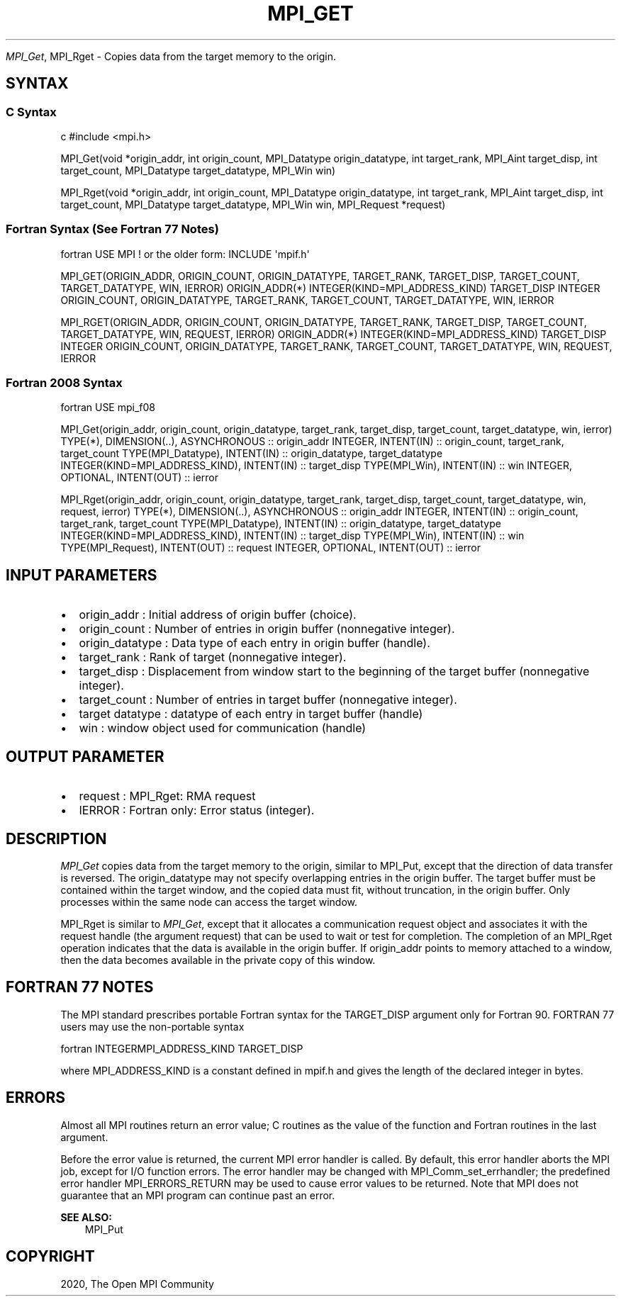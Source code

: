 .\" Man page generated from reStructuredText.
.
.TH "MPI_GET" "3" "Feb 20, 2022" "" "Open MPI"
.
.nr rst2man-indent-level 0
.
.de1 rstReportMargin
\\$1 \\n[an-margin]
level \\n[rst2man-indent-level]
level margin: \\n[rst2man-indent\\n[rst2man-indent-level]]
-
\\n[rst2man-indent0]
\\n[rst2man-indent1]
\\n[rst2man-indent2]
..
.de1 INDENT
.\" .rstReportMargin pre:
. RS \\$1
. nr rst2man-indent\\n[rst2man-indent-level] \\n[an-margin]
. nr rst2man-indent-level +1
.\" .rstReportMargin post:
..
.de UNINDENT
. RE
.\" indent \\n[an-margin]
.\" old: \\n[rst2man-indent\\n[rst2man-indent-level]]
.nr rst2man-indent-level -1
.\" new: \\n[rst2man-indent\\n[rst2man-indent-level]]
.in \\n[rst2man-indent\\n[rst2man-indent-level]]u
..
.sp
\fI\%MPI_Get\fP, MPI_Rget \- Copies data from the target memory to the origin.
.SH SYNTAX
.SS C Syntax
.sp
c #include <mpi.h>
.sp
MPI_Get(void *origin_addr, int origin_count, MPI_Datatype
origin_datatype, int target_rank, MPI_Aint target_disp, int
target_count, MPI_Datatype target_datatype, MPI_Win win)
.sp
MPI_Rget(void *origin_addr, int origin_count, MPI_Datatype
origin_datatype, int target_rank, MPI_Aint target_disp, int
target_count, MPI_Datatype target_datatype, MPI_Win win, MPI_Request
*request)
.SS Fortran Syntax (See Fortran 77 Notes)
.sp
fortran USE MPI ! or the older form: INCLUDE \(aqmpif.h\(aq
.sp
MPI_GET(ORIGIN_ADDR, ORIGIN_COUNT, ORIGIN_DATATYPE, TARGET_RANK,
TARGET_DISP, TARGET_COUNT, TARGET_DATATYPE, WIN, IERROR) ORIGIN_ADDR(*)
INTEGER(KIND=MPI_ADDRESS_KIND) TARGET_DISP INTEGER ORIGIN_COUNT,
ORIGIN_DATATYPE, TARGET_RANK, TARGET_COUNT, TARGET_DATATYPE, WIN, IERROR
.sp
MPI_RGET(ORIGIN_ADDR, ORIGIN_COUNT, ORIGIN_DATATYPE, TARGET_RANK,
TARGET_DISP, TARGET_COUNT, TARGET_DATATYPE, WIN, REQUEST, IERROR)
ORIGIN_ADDR(*) INTEGER(KIND=MPI_ADDRESS_KIND) TARGET_DISP INTEGER
ORIGIN_COUNT, ORIGIN_DATATYPE, TARGET_RANK, TARGET_COUNT,
TARGET_DATATYPE, WIN, REQUEST, IERROR
.SS Fortran 2008 Syntax
.sp
fortran USE mpi_f08
.sp
MPI_Get(origin_addr, origin_count, origin_datatype, target_rank,
target_disp, target_count, target_datatype, win, ierror) TYPE(*),
DIMENSION(..), ASYNCHRONOUS :: origin_addr INTEGER, INTENT(IN) ::
origin_count, target_rank, target_count TYPE(MPI_Datatype), INTENT(IN)
:: origin_datatype, target_datatype INTEGER(KIND=MPI_ADDRESS_KIND),
INTENT(IN) :: target_disp TYPE(MPI_Win), INTENT(IN) :: win INTEGER,
OPTIONAL, INTENT(OUT) :: ierror
.sp
MPI_Rget(origin_addr, origin_count, origin_datatype, target_rank,
target_disp, target_count, target_datatype, win, request, ierror)
TYPE(*), DIMENSION(..), ASYNCHRONOUS :: origin_addr INTEGER, INTENT(IN)
:: origin_count, target_rank, target_count TYPE(MPI_Datatype),
INTENT(IN) :: origin_datatype, target_datatype
INTEGER(KIND=MPI_ADDRESS_KIND), INTENT(IN) :: target_disp TYPE(MPI_Win),
INTENT(IN) :: win TYPE(MPI_Request), INTENT(OUT) :: request INTEGER,
OPTIONAL, INTENT(OUT) :: ierror
.SH INPUT PARAMETERS
.INDENT 0.0
.IP \(bu 2
origin_addr : Initial address of origin buffer (choice).
.IP \(bu 2
origin_count : Number of entries in origin buffer (nonnegative
integer).
.IP \(bu 2
origin_datatype : Data type of each entry in origin buffer (handle).
.IP \(bu 2
target_rank : Rank of target (nonnegative integer).
.IP \(bu 2
target_disp : Displacement from window start to the beginning of the
target buffer (nonnegative integer).
.IP \(bu 2
target_count : Number of entries in target buffer (nonnegative
integer).
.IP \(bu 2
target datatype : datatype of each entry in target buffer (handle)
.IP \(bu 2
win : window object used for communication (handle)
.UNINDENT
.SH OUTPUT PARAMETER
.INDENT 0.0
.IP \(bu 2
request : MPI_Rget: RMA request
.IP \(bu 2
IERROR : Fortran only: Error status (integer).
.UNINDENT
.SH DESCRIPTION
.sp
\fI\%MPI_Get\fP copies data from the target memory to the origin, similar to
MPI_Put, except that the direction of data transfer is reversed. The
origin_datatype may not specify overlapping entries in the origin
buffer. The target buffer must be contained within the target window,
and the copied data must fit, without truncation, in the origin buffer.
Only processes within the same node can access the target window.
.sp
MPI_Rget is similar to \fI\%MPI_Get\fP, except that it allocates a communication
request object and associates it with the request handle (the argument
request) that can be used to wait or test for completion. The completion
of an MPI_Rget operation indicates that the data is available in the
origin buffer. If origin_addr points to memory attached to a window,
then the data becomes available in the private copy of this window.
.SH FORTRAN 77 NOTES
.sp
The MPI standard prescribes portable Fortran syntax for the TARGET_DISP
argument only for Fortran 90. FORTRAN 77 users may use the non\-portable
syntax
.sp
fortran INTEGERMPI_ADDRESS_KIND TARGET_DISP
.sp
where MPI_ADDRESS_KIND is a constant defined in mpif.h and gives the
length of the declared integer in bytes.
.SH ERRORS
.sp
Almost all MPI routines return an error value; C routines as the value
of the function and Fortran routines in the last argument.
.sp
Before the error value is returned, the current MPI error handler is
called. By default, this error handler aborts the MPI job, except for
I/O function errors. The error handler may be changed with
MPI_Comm_set_errhandler; the predefined error handler MPI_ERRORS_RETURN
may be used to cause error values to be returned. Note that MPI does not
guarantee that an MPI program can continue past an error.
.sp
\fBSEE ALSO:\fP
.INDENT 0.0
.INDENT 3.5
MPI_Put
.UNINDENT
.UNINDENT
.SH COPYRIGHT
2020, The Open MPI Community
.\" Generated by docutils manpage writer.
.
